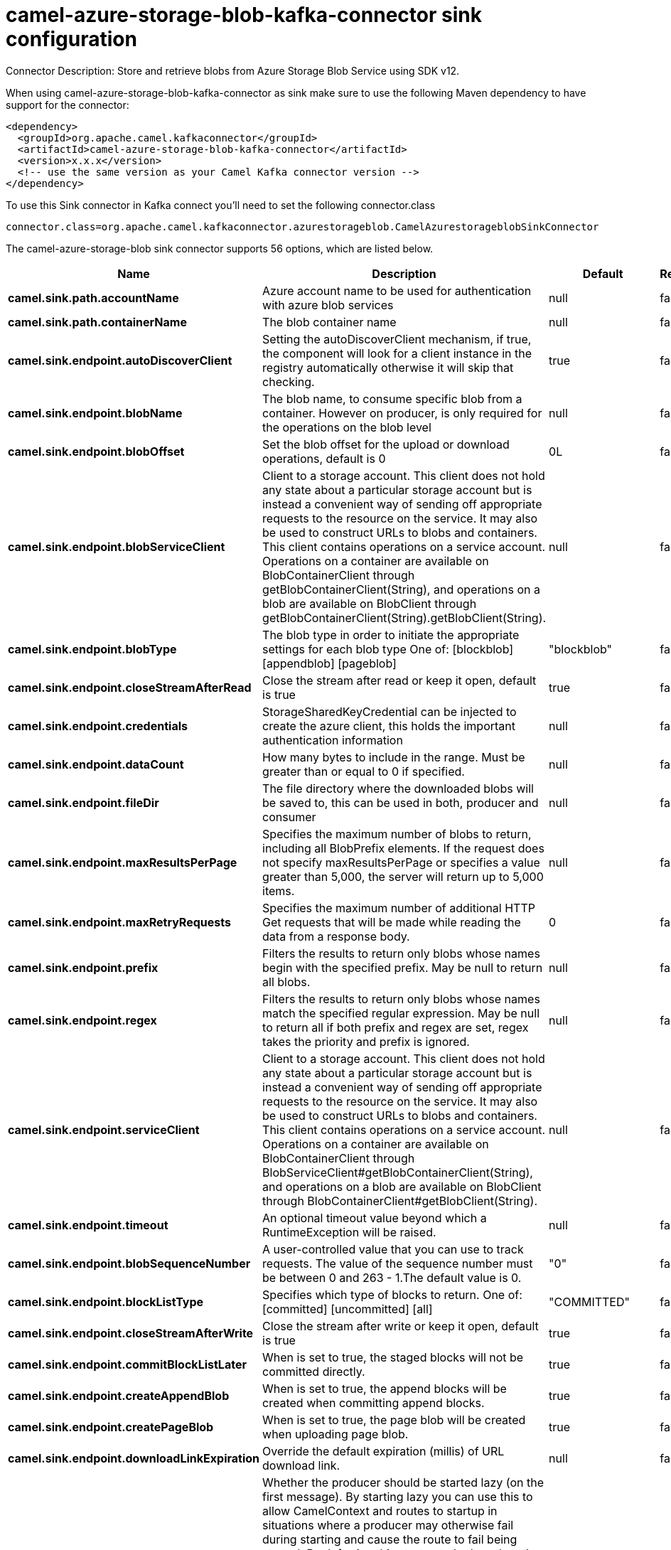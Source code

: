 // kafka-connector options: START
[[camel-azure-storage-blob-kafka-connector-sink]]
= camel-azure-storage-blob-kafka-connector sink configuration

Connector Description: Store and retrieve blobs from Azure Storage Blob Service using SDK v12.

When using camel-azure-storage-blob-kafka-connector as sink make sure to use the following Maven dependency to have support for the connector:

[source,xml]
----
<dependency>
  <groupId>org.apache.camel.kafkaconnector</groupId>
  <artifactId>camel-azure-storage-blob-kafka-connector</artifactId>
  <version>x.x.x</version>
  <!-- use the same version as your Camel Kafka connector version -->
</dependency>
----

To use this Sink connector in Kafka connect you'll need to set the following connector.class

[source,java]
----
connector.class=org.apache.camel.kafkaconnector.azurestorageblob.CamelAzurestorageblobSinkConnector
----


The camel-azure-storage-blob sink connector supports 56 options, which are listed below.



[width="100%",cols="2,5,^1,1,1",options="header"]
|===
| Name | Description | Default | Required | Priority
| *camel.sink.path.accountName* | Azure account name to be used for authentication with azure blob services | null | false | MEDIUM
| *camel.sink.path.containerName* | The blob container name | null | false | MEDIUM
| *camel.sink.endpoint.autoDiscoverClient* | Setting the autoDiscoverClient mechanism, if true, the component will look for a client instance in the registry automatically otherwise it will skip that checking. | true | false | MEDIUM
| *camel.sink.endpoint.blobName* | The blob name, to consume specific blob from a container. However on producer, is only required for the operations on the blob level | null | false | MEDIUM
| *camel.sink.endpoint.blobOffset* | Set the blob offset for the upload or download operations, default is 0 | 0L | false | MEDIUM
| *camel.sink.endpoint.blobServiceClient* | Client to a storage account. This client does not hold any state about a particular storage account but is instead a convenient way of sending off appropriate requests to the resource on the service. It may also be used to construct URLs to blobs and containers. This client contains operations on a service account. Operations on a container are available on BlobContainerClient through getBlobContainerClient(String), and operations on a blob are available on BlobClient through getBlobContainerClient(String).getBlobClient(String). | null | false | MEDIUM
| *camel.sink.endpoint.blobType* | The blob type in order to initiate the appropriate settings for each blob type One of: [blockblob] [appendblob] [pageblob] | "blockblob" | false | MEDIUM
| *camel.sink.endpoint.closeStreamAfterRead* | Close the stream after read or keep it open, default is true | true | false | MEDIUM
| *camel.sink.endpoint.credentials* | StorageSharedKeyCredential can be injected to create the azure client, this holds the important authentication information | null | false | MEDIUM
| *camel.sink.endpoint.dataCount* | How many bytes to include in the range. Must be greater than or equal to 0 if specified. | null | false | MEDIUM
| *camel.sink.endpoint.fileDir* | The file directory where the downloaded blobs will be saved to, this can be used in both, producer and consumer | null | false | MEDIUM
| *camel.sink.endpoint.maxResultsPerPage* | Specifies the maximum number of blobs to return, including all BlobPrefix elements. If the request does not specify maxResultsPerPage or specifies a value greater than 5,000, the server will return up to 5,000 items. | null | false | MEDIUM
| *camel.sink.endpoint.maxRetryRequests* | Specifies the maximum number of additional HTTP Get requests that will be made while reading the data from a response body. | 0 | false | MEDIUM
| *camel.sink.endpoint.prefix* | Filters the results to return only blobs whose names begin with the specified prefix. May be null to return all blobs. | null | false | MEDIUM
| *camel.sink.endpoint.regex* | Filters the results to return only blobs whose names match the specified regular expression. May be null to return all if both prefix and regex are set, regex takes the priority and prefix is ignored. | null | false | MEDIUM
| *camel.sink.endpoint.serviceClient* | Client to a storage account. This client does not hold any state about a particular storage account but is instead a convenient way of sending off appropriate requests to the resource on the service. It may also be used to construct URLs to blobs and containers. This client contains operations on a service account. Operations on a container are available on BlobContainerClient through BlobServiceClient#getBlobContainerClient(String), and operations on a blob are available on BlobClient through BlobContainerClient#getBlobClient(String). | null | false | MEDIUM
| *camel.sink.endpoint.timeout* | An optional timeout value beyond which a RuntimeException will be raised. | null | false | MEDIUM
| *camel.sink.endpoint.blobSequenceNumber* | A user-controlled value that you can use to track requests. The value of the sequence number must be between 0 and 263 - 1.The default value is 0. | "0" | false | MEDIUM
| *camel.sink.endpoint.blockListType* | Specifies which type of blocks to return. One of: [committed] [uncommitted] [all] | "COMMITTED" | false | MEDIUM
| *camel.sink.endpoint.closeStreamAfterWrite* | Close the stream after write or keep it open, default is true | true | false | MEDIUM
| *camel.sink.endpoint.commitBlockListLater* | When is set to true, the staged blocks will not be committed directly. | true | false | MEDIUM
| *camel.sink.endpoint.createAppendBlob* | When is set to true, the append blocks will be created when committing append blocks. | true | false | MEDIUM
| *camel.sink.endpoint.createPageBlob* | When is set to true, the page blob will be created when uploading page blob. | true | false | MEDIUM
| *camel.sink.endpoint.downloadLinkExpiration* | Override the default expiration (millis) of URL download link. | null | false | MEDIUM
| *camel.sink.endpoint.lazyStartProducer* | Whether the producer should be started lazy (on the first message). By starting lazy you can use this to allow CamelContext and routes to startup in situations where a producer may otherwise fail during starting and cause the route to fail being started. By deferring this startup to be lazy then the startup failure can be handled during routing messages via Camel's routing error handlers. Beware that when the first message is processed then creating and starting the producer may take a little time and prolong the total processing time of the processing. | false | false | MEDIUM
| *camel.sink.endpoint.operation* | The blob operation that can be used with this component on the producer One of: [listBlobContainers] [createBlobContainer] [deleteBlobContainer] [listBlobs] [getBlob] [deleteBlob] [downloadBlobToFile] [downloadLink] [uploadBlockBlob] [stageBlockBlobList] [commitBlobBlockList] [getBlobBlockList] [createAppendBlob] [commitAppendBlob] [createPageBlob] [uploadPageBlob] [resizePageBlob] [clearPageBlob] [getPageBlobRanges] | "listBlobContainers" | false | MEDIUM
| *camel.sink.endpoint.pageBlobSize* | Specifies the maximum size for the page blob, up to 8 TB. The page blob size must be aligned to a 512-byte boundary. | "512" | false | MEDIUM
| *camel.sink.endpoint.synchronous* | Sets whether synchronous processing should be strictly used, or Camel is allowed to use asynchronous processing (if supported). | false | false | MEDIUM
| *camel.sink.endpoint.accessKey* | Access key for the associated azure account name to be used for authentication with azure blob services | null | false | MEDIUM
| *camel.component.azure-storage-blob.autoDiscover Client* | Setting the autoDiscoverClient mechanism, if true, the component will look for a client instance in the registry automatically otherwise it will skip that checking. | true | false | MEDIUM
| *camel.component.azure-storage-blob.blobName* | The blob name, to consume specific blob from a container. However on producer, is only required for the operations on the blob level | null | false | MEDIUM
| *camel.component.azure-storage-blob.blobOffset* | Set the blob offset for the upload or download operations, default is 0 | 0L | false | MEDIUM
| *camel.component.azure-storage-blob.blobType* | The blob type in order to initiate the appropriate settings for each blob type One of: [blockblob] [appendblob] [pageblob] | "blockblob" | false | MEDIUM
| *camel.component.azure-storage-blob.closeStream AfterRead* | Close the stream after read or keep it open, default is true | true | false | MEDIUM
| *camel.component.azure-storage-blob.configuration* | The component configurations | null | false | MEDIUM
| *camel.component.azure-storage-blob.credentials* | StorageSharedKeyCredential can be injected to create the azure client, this holds the important authentication information | null | false | MEDIUM
| *camel.component.azure-storage-blob.dataCount* | How many bytes to include in the range. Must be greater than or equal to 0 if specified. | null | false | MEDIUM
| *camel.component.azure-storage-blob.fileDir* | The file directory where the downloaded blobs will be saved to, this can be used in both, producer and consumer | null | false | MEDIUM
| *camel.component.azure-storage-blob.maxResultsPer Page* | Specifies the maximum number of blobs to return, including all BlobPrefix elements. If the request does not specify maxResultsPerPage or specifies a value greater than 5,000, the server will return up to 5,000 items. | null | false | MEDIUM
| *camel.component.azure-storage-blob.maxRetry Requests* | Specifies the maximum number of additional HTTP Get requests that will be made while reading the data from a response body. | 0 | false | MEDIUM
| *camel.component.azure-storage-blob.prefix* | Filters the results to return only blobs whose names begin with the specified prefix. May be null to return all blobs. | null | false | MEDIUM
| *camel.component.azure-storage-blob.regex* | Filters the results to return only blobs whose names match the specified regular expression. May be null to return all if both prefix and regex are set, regex takes the priority and prefix is ignored. | null | false | MEDIUM
| *camel.component.azure-storage-blob.serviceClient* | Client to a storage account. This client does not hold any state about a particular storage account but is instead a convenient way of sending off appropriate requests to the resource on the service. It may also be used to construct URLs to blobs and containers. This client contains operations on a service account. Operations on a container are available on BlobContainerClient through BlobServiceClient#getBlobContainerClient(String), and operations on a blob are available on BlobClient through BlobContainerClient#getBlobClient(String). | null | false | MEDIUM
| *camel.component.azure-storage-blob.timeout* | An optional timeout value beyond which a RuntimeException will be raised. | null | false | MEDIUM
| *camel.component.azure-storage-blob.blobSequence Number* | A user-controlled value that you can use to track requests. The value of the sequence number must be between 0 and 263 - 1.The default value is 0. | "0" | false | MEDIUM
| *camel.component.azure-storage-blob.blockListType* | Specifies which type of blocks to return. One of: [committed] [uncommitted] [all] | "COMMITTED" | false | MEDIUM
| *camel.component.azure-storage-blob.closeStream AfterWrite* | Close the stream after write or keep it open, default is true | true | false | MEDIUM
| *camel.component.azure-storage-blob.commitBlockList Later* | When is set to true, the staged blocks will not be committed directly. | true | false | MEDIUM
| *camel.component.azure-storage-blob.createAppend Blob* | When is set to true, the append blocks will be created when committing append blocks. | true | false | MEDIUM
| *camel.component.azure-storage-blob.createPageBlob* | When is set to true, the page blob will be created when uploading page blob. | true | false | MEDIUM
| *camel.component.azure-storage-blob.downloadLink Expiration* | Override the default expiration (millis) of URL download link. | null | false | MEDIUM
| *camel.component.azure-storage-blob.lazyStart Producer* | Whether the producer should be started lazy (on the first message). By starting lazy you can use this to allow CamelContext and routes to startup in situations where a producer may otherwise fail during starting and cause the route to fail being started. By deferring this startup to be lazy then the startup failure can be handled during routing messages via Camel's routing error handlers. Beware that when the first message is processed then creating and starting the producer may take a little time and prolong the total processing time of the processing. | false | false | MEDIUM
| *camel.component.azure-storage-blob.operation* | The blob operation that can be used with this component on the producer One of: [listBlobContainers] [createBlobContainer] [deleteBlobContainer] [listBlobs] [getBlob] [deleteBlob] [downloadBlobToFile] [downloadLink] [uploadBlockBlob] [stageBlockBlobList] [commitBlobBlockList] [getBlobBlockList] [createAppendBlob] [commitAppendBlob] [createPageBlob] [uploadPageBlob] [resizePageBlob] [clearPageBlob] [getPageBlobRanges] | "listBlobContainers" | false | MEDIUM
| *camel.component.azure-storage-blob.pageBlobSize* | Specifies the maximum size for the page blob, up to 8 TB. The page blob size must be aligned to a 512-byte boundary. | "512" | false | MEDIUM
| *camel.component.azure-storage-blob.autowired Enabled* | Whether autowiring is enabled. This is used for automatic autowiring options (the option must be marked as autowired) by looking up in the registry to find if there is a single instance of matching type, which then gets configured on the component. This can be used for automatic configuring JDBC data sources, JMS connection factories, AWS Clients, etc. | true | false | MEDIUM
| *camel.component.azure-storage-blob.accessKey* | Access key for the associated azure account name to be used for authentication with azure blob services | null | false | MEDIUM
|===



The camel-azure-storage-blob sink connector has no converters out of the box.





The camel-azure-storage-blob sink connector has no transforms out of the box.





The camel-azure-storage-blob sink connector has no aggregation strategies out of the box.
// kafka-connector options: END
